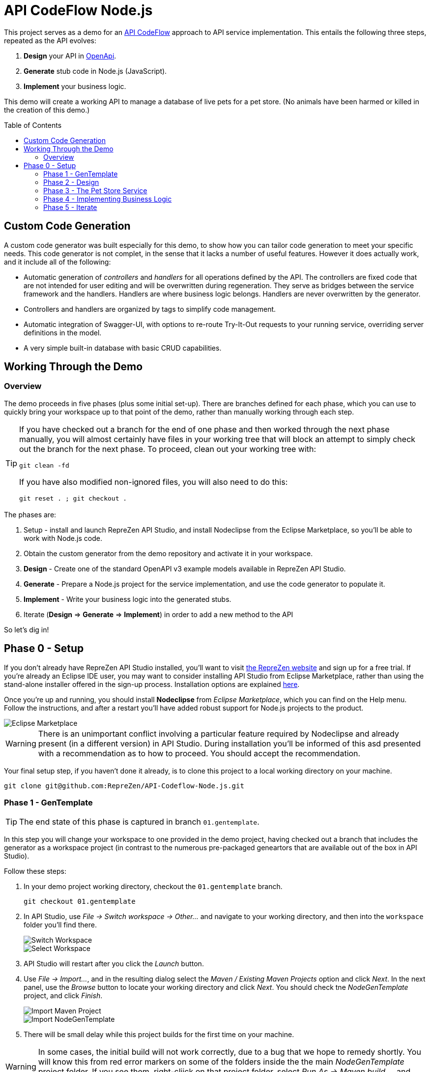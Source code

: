 = API CodeFlow Node.js
ifdef::env-github[]
:tip-caption: :bulb:
:note-caption: :information_source:
:important-caption: :heavy_exclamation_mark:
:caution-caption: :fire:
:warning-caption: :warning:
endif::[]
:toc:
:toc-placement!:
:linkattrs:
:imagesdir: ./images

This project serves as a demo for an http://rzen.io/APICodeFlow[API CodeFlow^] approach to API
service implementation. This entails the following three steps,
repeated as the API evolves:

1. **Design** your API in https://github.com/OAI/OpenAPI-Specification[OpenApi^].
2. **Generate** stub code in Node.js (JavaScript).
3. **Implement** your business logic.

This demo will create a working API to manage a database of live pets for a pet store. (No animals have been harmed or killed in the creation of
this demo.)

toc::[]

== Custom Code Generation

A custom code generator was built especially for this demo, to show how you can tailor code
generation to meet your specific needs. This code generator is not complet, in the sense that it
lacks a number of useful features. However it does actually work, and it include all of the
following:

* Automatic generation of _controllers_ and _handlers_ for all operations defined by the API. The
  controllers are fixed code that are not intended for user editing and will be overwritten during
  regeneration. They serve as bridges between the service framework and the handlers. Handlers are
  where business logic belongs. Handlers are never overwritten by the generator.

* Controllers and handlers are organized by tags to simplify code management.

* Automatic integration of Swagger-UI, with options to re-route Try-It-Out requests to your running
  service, overriding server definitions in the model.

* A very simple built-in database with basic CRUD capabilities.

== Working Through the Demo

=== Overview

The demo proceeds in five phases (plus some initial set-up). There are branches defined for each
phase, which you can use to quickly bring your workspace up to that point of the demo, rather than
manually working through each step.

[TIP]
====
If you have checked out a branch for the end of one phase and then worked through the next
phase manually, you will almost certainly have files in your working tree that will block an attempt
to simply check out the branch for the next phase. To proceed, clean out your working tree with:

```
git clean -fd
```

If you have also modified non-ignored files, you will also need to do this:

```
git reset . ; git checkout .
```

====

The phases are:

0. Setup - install and launch RepreZen API Studio, and install Nodeclipse from the Eclipse Marketplace, so you'll be able to work with Node.js
   code.

1. Obtain the custom generator from the demo repository and activate it in your workspace.

2. **Design** - Create one of the standard OpenAPI v3 example models available in RepreZen API Studio.

3. **Generate** - Prepare a Node.js project for the service implementation, and use the code generator to populate it.

4. **Implement** - Write your business logic into the generated stubs.

5. Iterate (**Design** => **Generate** => **Implement**) in order to add a new method to the API

So let's dig in!

== Phase 0 - Setup

If you don't already have RepreZen API Studio installed, you'll want to visit
https://www.reprezen.com[the RepreZen website^] and sign up for a free trial.
If you're already an Eclipse IDE user, you
may want to consider installing API Studio from Eclipse Marketplace, rather than using the
stand-alone installer offered in the sign-up process. Installation options are explained https://support.reprezen.com/support/solutions/articles/24000009587-reprezen-api-studio-installation-options-desktop-and-eclipse-ide-[here^].

Once you're up and running, you should install **Nodeclipse** from _Eclipse Marketplace_, which you can find on the Help menu. Follow the
instructions, and after a restart you'll have added robust support for Node.js projects to the product.

image::nodeclipse.png[Eclipse Marketplace]

WARNING: There is an unimportant conflict involving a particular feature required by Nodeclipse and
already present (in a different version) in API Studio. During installation you'll be informed of
this asd presented with a recommendation as to how to proceed. You should accept the recommendation.

Your final setup step, if you haven't done it already, is to clone this project to a local working
directory on your machine.

```
git clone git@github.com:RepreZen/API-Codeflow-Node.js.git
```

=== Phase 1 - GenTemplate

TIP: The end state of this phase is captured in branch `01.gentemplate`.

In this step you will change your workspace to one provided in the demo project, having checked out
a branch that includes the generator as a workspace project (in contrast to the numerous
pre-packaged geneartors that are available out of the box in API Studio).

Follow these steps:

1. In your demo project working directory, checkout the `01.gentemplate` branch.
+
```
git checkout 01.gentemplate
```

2. In API Studio, use _File -> Switch workspace -> Other..._ and navigate to your working directory,
   and then into the `workspace` folder you'll find there.
+
image::switch-workspace.png[Switch Workspace]
image::select-workspace.png[Select Workspace]

3. API Studio will restart after you click the _Launch_ button.

4. Use _File -> Import..._, and in the resulting dialog select the _Maven / Existing Maven Projects_
   option and click _Next_. In the next panel, use the _Browse_ button to locate your working
   directory and click _Next_. You should check tne _NodeGenTemplate_ project, and click _Finish_.
+
image::import-maven.png[Import Maven Project]
image::import-gentemplate.png[Import NodeGenTemplate]

5. There will be small delay while this project builds for the first time on your machine.

WARNING: In some cases, the initial build will not work correctly, due to a bug that we hope to
remedy shortly. You will know this from red error markers on some of the folders inside the the main
_NodeGenTemplate_ project folder. If you see them, right-cliick on that project folder, select _Run
As -> Maven build..._, and then type `compile` into the _Goal_ field before pressing _Run_.

=== Phase 2 - Design

TIP: The end-state of this phase is captured in branch `02.petstore`.

We won't actually design a model here. Instead, we'll just use one of the OpenApi3 models available from the API Studio Examples Wizard.

Follow these steps:

1. Click on the drop-down arrow of the _New_ tool in the toolbar, just under the _File_ menu.

2. Select _RepreZen Examples_ to open the Examples Wizard.
+
image::examples-wizard.png[Open the Examples Wizard]

3. Click on the _OpenAPI v3_ tab.

4. Select the _Expanded Pet Store (v3)_ example, and press _Finish_.
+
image::petstore-example.png[Expanded Pet Store Example]

5. You should see a new project in your workspace, and the example model file itself will automatically open in an editor.

6. Browse through the model briefly to familiarize yourself with its operations and other components.

=== Phase 3 - The Pet Store Service

TIP: The end state of this phase is captured in branch `03.service`.

This is where we'll generate code for the model we created, in phase 2. We'll arrange for the
generated files to land directly in a Node.js project that we will set up for that
purpose. Later regeneration cycles will all continue to feed into that project.

Follow these steps:

1. Right-click in the _Project Explorer_ pane and use _New -> Node.js Project_ to bring up a wizard.
+
image::new-node-project.png[Create a Node.js Project]

2. Type `PetStoreService` for the _Project name_.

3. Select the _none/empty_ template, then press _Finish_. A new project appears in your workspace.
+
image::service-project.png[Create PetStoreService Project]

4. In your model project, locate the `petstore-expanded.yaml` file in the `models` folder, and click on it.

5. Click on the _Create a New GenTarget_ button in the toolbar, just to the left of the _Generate_
button/menu.
+
image::create-gentarget.png[Create GenTarget]
+
TIP: If you do not see this in the toolbar, be sure that you are in the **RepreZen** perspective, by
clicking on the appropriate button on the far right of the toolbar: image:reprezen-perspective.png[].

6. Type "node" in the resulting dialog's search box, and you should see our **NodeGenTempalte**
generator. Select it and press _Finish_. A new GenTarget is created in your project, and the `.gen`
file that describes it opens in an editor.
+
image::select-gentemplate.png[Select NodeGenTemplate]

7. Make and save the following changes in this file:

   a. Near the top, change the value for `relativeOutputDir` to `../../../../PetStoreService`. This
is what will cause generated files to flow directly into the project we jsut created.

   b. Set `pathPrefix` to `/api`, to align with the path prefix listed in the first _server_ defined
in our model. This will cause the running service to properly recognize and route requests sent from
Swagger-UI.

   c. Set `swaggerUIPath` to `api-ui`. The default, `/api`, clashes with the `pathPrefix` that is
   dictated by the server definition in our model. (Of course, we could also just change that server
   definition to use a different path prefix, or just remove it altogether.)
+
image::update-gentarget.png[Update GenTarget Definition]

8. Run the generator, by clicking on the big `Generate` button in the toolbar. (Since we've been
actively editing the `.gen` file for the _NodeGenTemplate_ generator, the menu should show that as
the generator to run. If not, click instead on the small arrow to the right, and select
_NodeGenTemplate_ from the list of targets.)
+
image::generate-button.png[The Generate Button]

9. Even though the service project files are now present, they will not appear in Project Explorer
until you cause a refresh of the project files. Right-click on `PetStoreProject` in _Project
Explorer_ and then select _Refresh_ to do this.
+
image::refresh-service-proj.png[Refresh the Service Project]

TIP: We'll be doing this a couple more times in later phases.

=== Phase 4 - Implementing Business Logic

TIP: The end state of this phase is captured in branch `04.implement`.

Now it's time to write the code that will implement the business logic of our API service.

You should only need to touch files in the `handlers` folder of the `PetStoreService` project. In
this case there's only one file - `Untagged.js`. Normally, there could be several files here, named
after the tags defined in the model. When operations are grouped using tags, this allows the overall
implementation code base to be split into more manageable pieces. In our example model, tags are not
used, so all the handlers ended up in a single `Untagged` source file.

image::generated-code.png[Generated Code]

If you're reasonably proficient with Javascript, Node.js and Express.js, you may want to take a
crack at this yourself. But you can also skip forward by chekcing out the necessary files from
branch `04.implement` of the demo repo. In that case you may want to take a look at the before and
after images of `handlers/Untagged.js`, just to get a sense of what's going on.

To check out final the implementation from the repo, use this command, from the root of your working
tree:

```
git checkout origin/04.implement -- workspace/PetStoreService
```

You'll need to refresh the `PetStoreService` again to see the changes in API Studio.

The basic design of the handlers goes like this:

* Each controller method implements the logic for a single operation defined in the model.

* The methods are named after operation ids if they exist. Otherwise they're a combination of the
  operation's path string (up to but not including the first path parameter) and the operation's
  HTTP method. Name collisions are disambiguated with trailing integers.

* Each method is declared with a parameter list that corresponds to the operation's declared
  parameters in the model. If any path-level parameters are inhereted by this operation, they follow
  the operation's own parameters. If the operation defines a `RequestBody` there will be a final
  `body` parameter.

* The handler is expected return a new `Promise` that has either been _resolved_ to a value for the
   response payload, or _rejected_ with an error object that should have `code` and `message`
   properties.
* The non-error response can also be an object with `code` and `value` properties, in which case the
  `code` value will be used for the HTTP status code, and the `value` property will be used for the
  payload.

* If the response payload is `undefined`, no response will be provided, and the default status code
  will be 204. Otherwise the default status code will be 200.

* All payloads - including the error objects - are sent as JSON values.

* Each handler makes calls to validators, one for each parameter. Stubs for the validators are also
  provided, after all the handlers.

* Validators should throw an error object if validation fails.

* Each validator that does not throw must return a final value for the parameter it checked. This is
  where, e.g. a string value from a query parameter is converted into an integer after testing that
  it's syntactically valid.

If you want to run your implementation, you can follow these steps:

1. Right-click on the `package.json` file in the service project, and select _Run As -> npm
install_. You'll only need to do this again if you change the file or remove the `node_modules`
directory.
+
image::npm-install.png[Perofmr npm Install]

2. Refresh the `PetStoreService` project again. This is needed in order for the results of the build
to become available in the project, since the build itself is carried out in a separate process.

3. Right click on `app.js` in the service project, and select _Run As -> Node Application_. You
should see a start-up message in a console pane that makes itself visible.
+
image::launch-service-app.png[Launch the Service App]
+
image::listening.png[Service Listening Message]

4. Visit http://localhost:3000/api-ui[^] in a web browser. You should see Swagger-UI displaying your
model. The "Try It Out" buttons will work, and requests will be directed to your running instance,
regardless of the server definitions in the model itself.
+
image::swagger-ui.png[Swagger-UI Connected to Service]

=== Phase 5 - Iterate

TIP: The end state of this phase is captured in branch `05.patch`.

Missing from the API model is an operation that allows modification of selected properties of
a pet. In phase 5 we add a `patch` operation to the `/pets/{petId}` path to supply this
capability. The steps are:

1. Add the operation to the model file, `petstore-expanded.yaml` in the model project.

2. Rerun the generator. Everything but the handler files will be refreshed and will reflect the
additional operation.

3. Add a handler for the new patch method to the handler file (the corresponding controller will
already be updated).

To check out a working implementation from the demo repository, use the following command (then
refresh the `PetStoreService` project again):

```
git checkout origin/05.patch -- workspace/PetStoreService 'workspace/Expanded Pet Store (v3)/models'
```

You'll find that another method has been added to the `handlers\Untagged.js` source file.

And that's it. At that point you should be able to re-launch the application and make use of the
nifty new patch method.

WARNING: If you attempt to re-launch the app and see an error message indicating that the port is
already in use, it's because your prior launch is still running and still listening on port 3000. To
terminate that launch, open the _Console_ view (use _Window -> Show view -> Other..._ and then
select the _General/Console_ view and click _Open_.) Near the right end of that view's toolbar, open
the _Display Selected Console_ menu, and select a console labled _PetStoreService..._ that is not
marked as _terminated_. You'll then see a square red toolbar button that you can use to terminate
the launch. At that point you should be able to successfully re-launch the service app.
